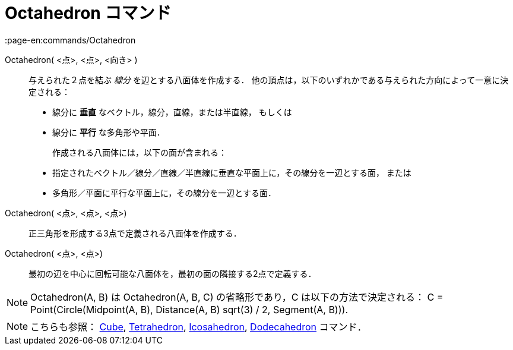 = Octahedron コマンド
:page-en:commands/Octahedron
ifdef::env-github[:imagesdir: /ja/modules/ROOT/assets/images]

Octahedron( <点>, <点>, <向き> )::
  与えられた２点を結ぶ _線分_ を辺とする八面体を作成する．
  他の頂点は，以下のいずれかである与えられた方向によって一意に決定される：
  * 線分に *垂直* なベクトル，線分，直線，または半直線， もしくは
  * 線分に *平行* な多角形や平面．
+ 
作成される八面体には，以下の面が含まれる：
  * 指定されたベクトル／線分／直線／半直線に垂直な平面上に，その線分を一辺とする面， または
  * 多角形／平面に平行な平面上に，その線分を一辺とする面．

Octahedron( <点>, <点>, <点>)::
  正三角形を形成する3点で定義される八面体を作成する．

Octahedron( <点>, <点>)::
  最初の辺を中心に回転可能な八面体を，最初の面の隣接する2点で定義する．

[NOTE]
====

Octahedron(A, B) は Octahedron(A, B, C) の省略形であり，C は以下の方法で決定される： C = Point(Circle(Midpoint(A, B),
Distance(A, B) sqrt(3) / 2, Segment(A, B))).

====

[NOTE]
====

こちらも参照： xref:/commands/Cube.adoc[Cube], xref:/commands/Tetrahedron.adoc[Tetrahedron],
xref:/commands/Icosahedron.adoc[Icosahedron], xref:/commands/Dodecahedron.adoc[Dodecahedron] コマンド．

====
